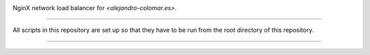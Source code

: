 .. image:: https://img.shields.io/github/v/release/alejandro-colomar/nlb?color=Green&label=stable%20release   

NginX network load balancer for `<alejandro-colomar.es>`.


________________________________________________________________________________

All scripts in this repository are set up so that they have to be run
from the root directory of this repository.


________________________________________________________________________________

